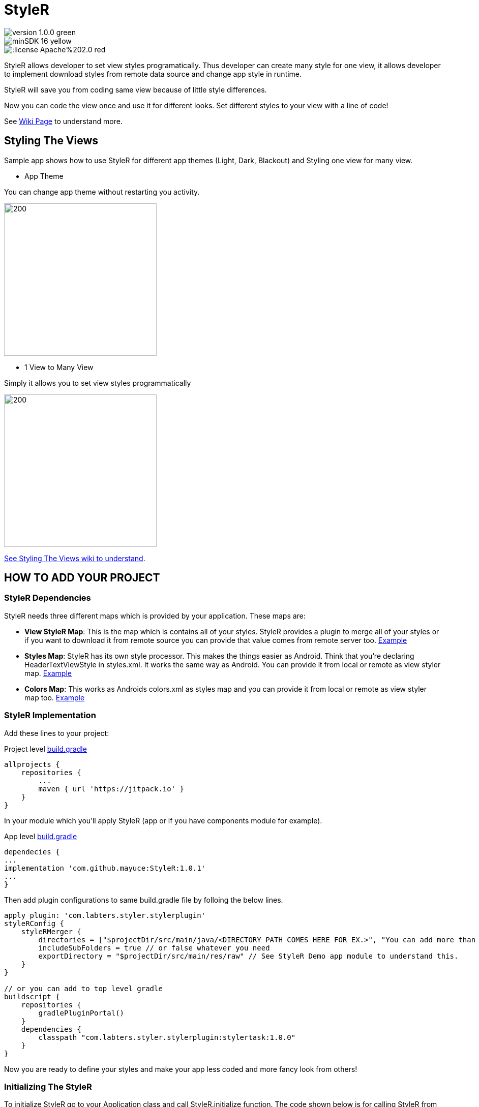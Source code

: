 # StyleR

image::https://img.shields.io/badge/version-1.0.0-green.svg[]
image::https://img.shields.io/badge/minSDK-16-yellow.svg[]
image::https://img.shields.io/:license-Apache%202.0-red.svg[]

StyleR allows developer to set view styles programatically. Thus developer can create many style for one view, it allows developer to implement download styles from remote data source and change app style in runtime.

StyleR will save you from coding same view because of little style differences.

Now you can code the view once and use it for different looks. Set different styles to your view with a line of code!

See link:https://github.com/mayuce/StyleR/wiki[Wiki Page] to understand more.

## Styling The Views

Sample app shows how to use StyleR for different app themes (Light, Dark, Blackout) and Styling one view for many view.

* App Theme

You can change app theme without restarting you activity.

image::images/styler.gif[200,300]

* 1 View to Many View

Simply it allows you to set view styles programmatically

image::images/styler_sample.gif[200,300]

link:https://github.com/mayuce/StyleR/wiki/Styling-The-Views[See Styling The Views wiki to understand].

## HOW TO ADD YOUR PROJECT

### StyleR Dependencies

StyleR needs three different maps which is provided by your application. These maps are:

* *View StyleR Map*: This is the map which is contains all of your styles. StyleR provides a plugin to merge all of your styles or if you want to download
it from remote source you can provide that value comes from remote server too.
link:https://github.com/mayuce/StyleR/blob/master/app/src/main/res/raw/styler.json[Example]

* *Styles Map*: StyleR has its own style processor. This makes the things easier as Android. Think that you're declaring HeaderTextViewStyle in styles.xml. It works the same way as Android. You can provide it from local or remote as view styler map.
link:https://github.com/mayuce/StyleR/blob/master/app/src/main/res/raw/styles.json[Example]

* *Colors Map*: This works as Androids colors.xml as styles map and you can provide it from local or remote as view styler map too.
link:https://github.com/mayuce/StyleR/blob/master/app/src/main/res/raw/colors.json[Example]

### StyleR Implementation

Add these lines to your project:

Project level link:https://github.com/mayuce/StyleR/blob/master/build.gradle[build.gradle]
```java
allprojects {
    repositories {
        ...
        maven { url 'https://jitpack.io' }
    }
}
```

In your module which you'll apply StyleR (app or if you have components module for example).

App level link:https://github.com/mayuce/StyleR/blob/master/app/build.gradle[build.gradle]
```java
dependecies {
...
implementation 'com.github.mayuce:StyleR:1.0.1'
...
}
```

Then add plugin configurations to same build.gradle file by folloing the below lines.

```java
apply plugin: 'com.labters.styler.stylerplugin'
styleRConfig {
    styleRMerger {
        directories = ["$projectDir/src/main/java/<DIRECTORY PATH COMES HERE FOR EX.>", "You can add more than one directory and it doesn't have to be in project dir."]
        includeSubFolders = true // or false whatever you need
        exportDirectory = "$projectDir/src/main/res/raw" // See StyleR Demo app module to understand this.
    }
}

// or you can add to top level gradle
buildscript {
    repositories {
        gradlePluginPortal()
    }
    dependencies {
        classpath "com.labters.styler.stylerplugin:stylertask:1.0.0"
    }
}
```

Now you are ready to define your styles and make your app less coded and more fancy look from others!

### Initializing The StyleR

To initialize StyleR go to your Application class and call StyleR.initialize function. The code shown below is for calling StyleR from 
local source. If you have download logics in your app you can call it from there or call from room etc.

```kotlin
val type = object : TypeToken<HashMap<String, List<HashMap<String, String>>>>() {}.type
val typeBasic = object : TypeToken<HashMap<String, String>>() {}.type
val typeStyle = object : TypeToken<HashMap<String, HashMap<String, String>>>() {}.type
StyleRProvider.initialize(
 Gson().fromJson(resources.getRawTextFile(R.raw.styler), type),
 Gson().fromJson(resources.getRawTextFile(R.raw.colors), typeBasic),
 Gson().fromJson(resources.getRawTextFile(R.raw.styles), typeStyle)
 ) {
    (view as? CardView)?.setStyleR(hashMap)
    // Call your own created view binders if you have.
 }
```

link:https://github.com/mayuce/StyleR/blob/master/app/src/main/java/com/labters/stylerdemo/styler/AppStyleR.kt[See the example.]
link:https://github.com/mayuce/StyleR/blob/master/app/src/main/java/com/labters/stylerdemo/StyleRApp.kt[See the application class.]

### Applying The StyleR

You can apply StyleR each view of your module. But what I suggest is create your own views under a folder which is shown in
link:https://github.com/mayuce/StyleR/tree/master/app/src/main/java/com/labters/stylerdemo/components/sampleview[*app module*].

After creating your styles, click make to project and it'll export styler.json resource to defined export directory. StyleR plug-in creates this
styler.json file. If you don't have any json file the plugin will fail your build.

Apply StyleR in your BaseView class or apply it by redeclaring the function wherever you want to call as 

StyleR.applyStyle(ROOT VIEW OF GROUP, NAME OF THE VIEW STYLE)

```kotlin
StyleR.applyStyle(binding.root, "${javaClass.simpleName}${AppStatics.appColor.key}")
// THIS MEANS
// StyleR.applyStyle(binding.root, "SimpleView")
// StyleR.applyStyle(binding.root, "SimpleView.Dark")
// StyleR.applyStyle(binding.root, "SimpleView.Blackout")
```

## What Else Can You Add?

StyleR comes with function which is each developer contribute by their own functions for their modules. So what is it?
By StyleR view setter scoped functions you will get the same view & property map which is StyleR has got. So you can apply your own 
styler from there.

link:https://github.com/mayuce/StyleR/blob/master/app/src/main/java/com/labters/stylerdemo/styler/AppStyleR.kt[See the example.]

Please see sample app module to understand how it using or link:https://github.com/mayuce/StyleR/wiki/Attributes[see Attributes wiki].

## StyleR Attributes

link:https://github.com/mayuce/StyleR/wiki/Attributes[See Attributes wiki].


